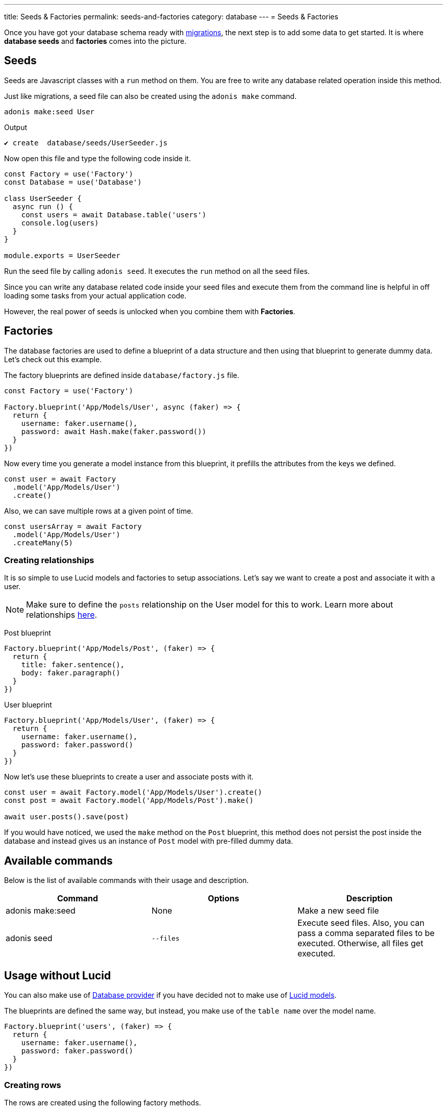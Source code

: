 ---
title: Seeds & Factories
permalink: seeds-and-factories
category: database
---
= Seeds & Factories

toc::[]

Once you have got your database schema ready with link:migrations[migrations], the next step is to add some data to get started. It is where *database seeds* and *factories* comes into the picture.

== Seeds
Seeds are Javascript classes with a `run` method on them. You are free to write any database related operation inside this method.

Just like migrations, a seed file can also be created using the `adonis make` command.

[source, bash]
----
adonis make:seed User
----

.Output
[source, bash]
----
✔ create  database/seeds/UserSeeder.js
----

Now open this file and type the following code inside it.

[source, js]
----
const Factory = use('Factory')
const Database = use('Database')

class UserSeeder {
  async run () {
    const users = await Database.table('users')
    console.log(users)
  }
}

module.exports = UserSeeder
----

Run the seed file by calling `adonis seed`. It executes the `run` method on all the seed files.

Since you can write any database related code inside your seed files and execute them from the command line is helpful in off loading some tasks from your actual application code.

However, the real power of seeds is unlocked when you combine them with *Factories*.

== Factories
The database factories are used to define a blueprint of a data structure and then using that blueprint to generate dummy data. Let's check out this example.

The factory blueprints are defined inside `database/factory.js` file.

[source, js]
----
const Factory = use('Factory')

Factory.blueprint('App/Models/User', async (faker) => {
  return {
    username: faker.username(),
    password: await Hash.make(faker.password())
  }
})
----

Now every time you generate a model instance from this blueprint, it prefills the attributes from the keys we defined.

[source, js]
----
const user = await Factory
  .model('App/Models/User')
  .create()
----

Also, we can save multiple rows at a given point of time.

[source, js]
----
const usersArray = await Factory
  .model('App/Models/User')
  .createMany(5)
----

=== Creating relationships
It is so simple to use Lucid models and factories to setup associations. Let's say we want to create a post and associate it with a user.

NOTE: Make sure to define the `posts` relationship on the User model for this to work. Learn more about relationships link:lucid-relations[here].

Post blueprint
[source, js]
----
Factory.blueprint('App/Models/Post', (faker) => {
  return {
    title: faker.sentence(),
    body: faker.paragraph()
  }
})
----

User blueprint
[source, js]
----
Factory.blueprint('App/Models/User', (faker) => {
  return {
    username: faker.username(),
    password: faker.password()
  }
})
----

Now let's use these blueprints to create a user and associate posts with it.

[source, js]
----
const user = await Factory.model('App/Models/User').create()
const post = await Factory.model('App/Models/Post').make()

await user.posts().save(post)
----

If you would have noticed, we used the `make` method on the `Post` blueprint, this method does not persist the post inside the database and instead gives us an instance of `Post` model with pre-filled dummy data.

== Available commands
Below is the list of available commands with their usage and description.

[options="header"]
|====
| Command | Options | Description
| adonis make:seed | None | Make a new seed file
| adonis seed | `--files` | Execute seed files. Also, you can pass a comma separated files to be executed. Otherwise, all files get executed.
|====

== Usage without Lucid
You can also make use of link:query-builder[Database provider] if you have decided not to make use of link:lucid[Lucid models].

The blueprints are defined the same way, but instead, you make use of the `table name` over the model name.

[source, js]
----
Factory.blueprint('users', (faker) => {
  return {
    username: faker.username(),
    password: faker.password()
  }
})
----

=== Creating rows
The rows are created using the following factory methods.

[source, js]
----
run () {
  await Factory.get('users').create()
}
----

==== table
A different table name can also be defined at runtime.

[source, js]
----
await Factory
  .get('users')
  .table('my_users')
  .create()
----

==== returning
For PostgreSQL, you can also define a returning column

[source, js]
----
await Factory
  .get('users')
  .returning('id')
  .create()
----

==== connection
Choose a different connection at runtime.

[source, js]
----
await Factory
  .get('users')
  .connection('mysql')
  .returning('id')
  .create()
----

==== createMany
Create multiple rows

[source, js]
----
await Factory
  .get('users')
  .createMany(3)
----

== Model factories API
Below is the list of available methods when you are using `Lucid models` via Factory.

==== create
Persist and return model instance

[source, js]
----
await Factory
  .model('App/Model/User')
  .create()
----

==== createMany
Persist and return many model instances

[source, js]
----
await Factory
  .model('App/Model/User')
  .createMany()
----

==== make
Return model instance with prefilled dummy data and do not persist it to the database.

[source, js]
----
await Factory
  .model('App/Model/User')
  .make()
----

==== makeMany
Return an array of model instances with prefilled dummy data and do not persist them to the database.

[source, js]
----
await Factory
  .model('App/Model/User')
  .makeMany(3)
----

== Custom data
All methods `make`, `makeMany`, `create` and `createMany` accepts a custom data object, which is passed directly to the blueprints. For example

[source, js]
----
const user = await Factory
  .model('App/Models/User')
  .create({ status: 'admin' })
----

Now inside your blueprint, you can consume it as follows.

[source, js]
----
Factory.blueprint('App/Models/User', async (faker, i, data) => {
  return {
    username: faker.username(),
    status: data.status
  }
})
----

== Faker API
The `faker` object passed to factory blueprint is a reference to link:http://chancejs.com[chancejs, window="_blank"] library. Make sure to read their documentation for the list of available methods and properties.

== FAQ's
Since factories and seeds fit into many different use cases, the chances are you may get confused on how and when to use them. So here is the list of some frequently asked questions.

[ol-spaced]
1. *Does factories and seeds have to be used together?* +
  No. Factories and seeds are not dependent upon each other and can be used independently. +
For example, you can make use of seed files to import data from a different app to Adonisjs app.

2. *Can I use factories when writing tests?* +
  Yes. Just import the factory provider and use it.

3. *How to run only selected seed files?* +
  You can pass `--files` with a list of comma separated file names to `adonis seed` command. It makes sure to run only those files.
+
[source, bash]
----
adonis seed --files='UsersSeeder.js, PostsSeeder.js'
----
